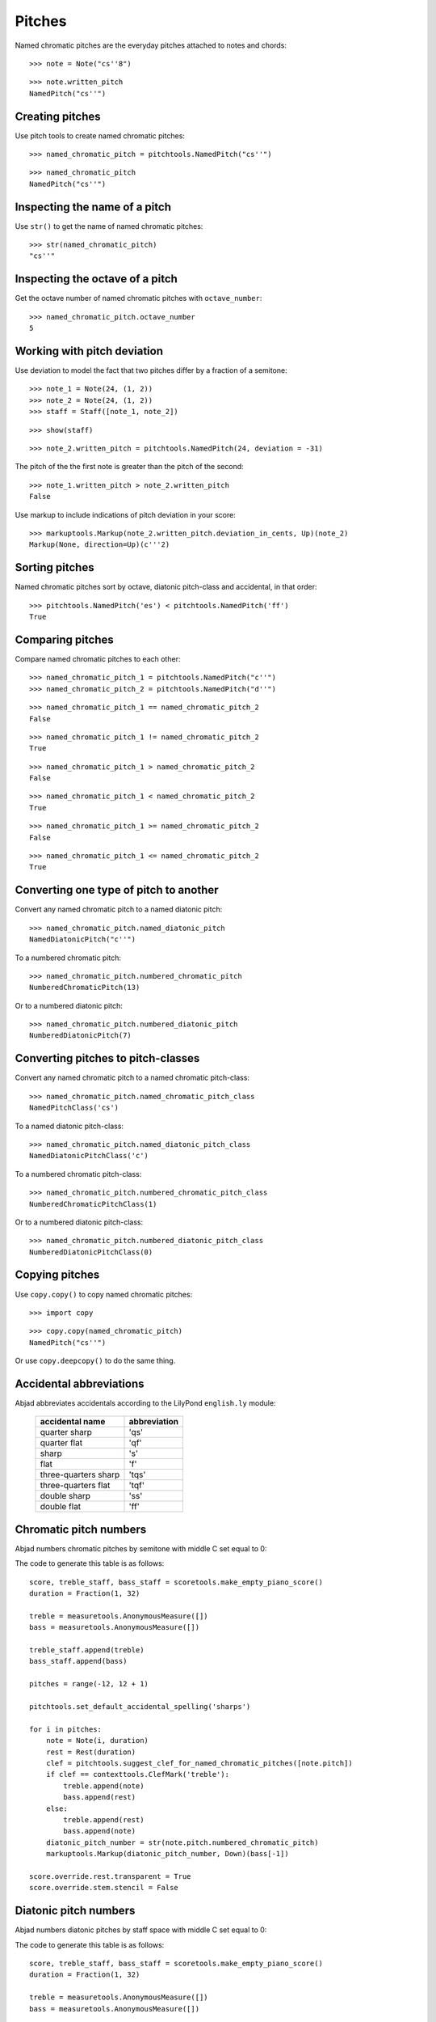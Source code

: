 Pitches
=======

Named chromatic pitches are the everyday pitches attached to notes and chords:

::

   >>> note = Note("cs''8")


::

   >>> note.written_pitch
   NamedPitch("cs''")



Creating pitches
----------------

Use pitch tools to create named chromatic pitches:

::

   >>> named_chromatic_pitch = pitchtools.NamedPitch("cs''")


::

   >>> named_chromatic_pitch
   NamedPitch("cs''")



Inspecting the name of a pitch
------------------------------

Use ``str()`` to get the name of named chromatic pitches:

::

   >>> str(named_chromatic_pitch)
   "cs''"



Inspecting the octave of a pitch
--------------------------------

Get the octave number of named chromatic pitches with ``octave_number``:

::

   >>> named_chromatic_pitch.octave_number
   5



Working with pitch deviation
----------------------------

Use deviation to model the fact that two pitches differ by a fraction of a semitone:

::

   >>> note_1 = Note(24, (1, 2))
   >>> note_2 = Note(24, (1, 2))
   >>> staff = Staff([note_1, note_2])


::

   >>> show(staff)

.. image:: images/index-1.png


::

   >>> note_2.written_pitch = pitchtools.NamedPitch(24, deviation = -31)


The pitch of the the first note is greater than the pitch of the second:

::

   >>> note_1.written_pitch > note_2.written_pitch
   False


Use markup to include indications of pitch deviation in your score:

::

   >>> markuptools.Markup(note_2.written_pitch.deviation_in_cents, Up)(note_2)
   Markup(None, direction=Up)(c'''2)



Sorting pitches
---------------

Named chromatic pitches sort by octave, diatonic pitch-class and accidental,
in that order:

::

   >>> pitchtools.NamedPitch('es') < pitchtools.NamedPitch('ff')
   True



Comparing pitches
-----------------

Compare named chromatic pitches to each other:

::

   >>> named_chromatic_pitch_1 = pitchtools.NamedPitch("c''")
   >>> named_chromatic_pitch_2 = pitchtools.NamedPitch("d''")


::

   >>> named_chromatic_pitch_1 == named_chromatic_pitch_2
   False


::

   >>> named_chromatic_pitch_1 != named_chromatic_pitch_2
   True


::

   >>> named_chromatic_pitch_1 > named_chromatic_pitch_2
   False


::

   >>> named_chromatic_pitch_1 < named_chromatic_pitch_2
   True


::

   >>> named_chromatic_pitch_1 >= named_chromatic_pitch_2
   False


::

   >>> named_chromatic_pitch_1 <= named_chromatic_pitch_2
   True



Converting one type of pitch to another
---------------------------------------

Convert any named chromatic pitch to a named diatonic pitch:

::

   >>> named_chromatic_pitch.named_diatonic_pitch
   NamedDiatonicPitch("c''")


To a numbered chromatic pitch:

::

   >>> named_chromatic_pitch.numbered_chromatic_pitch
   NumberedChromaticPitch(13)


Or to a numbered diatonic pitch:

::

   >>> named_chromatic_pitch.numbered_diatonic_pitch
   NumberedDiatonicPitch(7)



Converting pitches to pitch-classes
-----------------------------------

Convert any named chromatic pitch to a named chromatic pitch-class:

::

   >>> named_chromatic_pitch.named_chromatic_pitch_class
   NamedPitchClass('cs')


To a named diatonic pitch-class:

::

   >>> named_chromatic_pitch.named_diatonic_pitch_class
   NamedDiatonicPitchClass('c')


To a numbered chromatic pitch-class:

::

   >>> named_chromatic_pitch.numbered_chromatic_pitch_class
   NumberedChromaticPitchClass(1)


Or to a numbered diatonic pitch-class:

::

   >>> named_chromatic_pitch.numbered_diatonic_pitch_class
   NumberedDiatonicPitchClass(0)



Copying pitches
---------------

Use ``copy.copy()`` to copy named chromatic pitches:

::

   >>> import copy


::

   >>> copy.copy(named_chromatic_pitch)
   NamedPitch("cs''")


Or use ``copy.deepcopy()`` to do the same thing.


Accidental abbreviations
------------------------

Abjad abbreviates accidentals according to the LilyPond ``english.ly`` module:

    ======================         ============================
    accidental name                  abbreviation
    ======================         ============================
    quarter sharp                      'qs'
    quarter flat                        'qf'
    sharp                                 's'
    flat                                  'f'
    three-quarters sharp             'tqs'
    three-quarters flat              'tqf'
    double sharp                        'ss'
    double flat                         'ff'
    ======================         ============================


Chromatic pitch numbers
-----------------------

Abjad numbers chromatic pitches by semitone with middle C set equal to 0:

.. image:: images/chromatic-pitch-numbers.png

The code to generate this table is as follows::

    score, treble_staff, bass_staff = scoretools.make_empty_piano_score()
    duration = Fraction(1, 32)

    treble = measuretools.AnonymousMeasure([])
    bass = measuretools.AnonymousMeasure([])

    treble_staff.append(treble)
    bass_staff.append(bass)

    pitches = range(-12, 12 + 1)

    pitchtools.set_default_accidental_spelling('sharps')

    for i in pitches:
        note = Note(i, duration)
        rest = Rest(duration)
        clef = pitchtools.suggest_clef_for_named_chromatic_pitches([note.pitch])
        if clef == contexttools.ClefMark('treble'):
            treble.append(note)
            bass.append(rest)
        else:
            treble.append(rest)
            bass.append(note)
        diatonic_pitch_number = str(note.pitch.numbered_chromatic_pitch)
        markuptools.Markup(diatonic_pitch_number, Down)(bass[-1])

    score.override.rest.transparent = True
    score.override.stem.stencil = False

Diatonic pitch numbers
----------------------

Abjad numbers diatonic pitches by staff space with middle C set equal to 0:

.. image:: images/diatonic-pitch-numbers.png

The code to generate this table is as follows::

    score, treble_staff, bass_staff = scoretools.make_empty_piano_score()
    duration = Fraction(1, 32)

    treble = measuretools.AnonymousMeasure([])
    bass = measuretools.AnonymousMeasure([])

    treble_staff.append(treble)
    bass_staff.append(bass)

    pitches = []
    diatonic_pitches = [0, 2, 4, 5, 7, 9, 11]

    pitches.extend([-24 + x for x in diatonic_pitches])
    pitches.extend([-12 + x for x in diatonic_pitches])
    pitches.extend([0 + x for x in diatonic_pitches])
    pitches.extend([12 + x for x in diatonic_pitches])
    pitches.append(24)
    pitchtools.set_default_accidental_spelling('sharps')

    for i in pitches:
        note = Note(i, duration)
        rest = Rest(duration)
        clef = pitchtools.suggest_clef_for_named_chromatic_pitches([note.pitch])
        if clef == contexttools.ClefMark('treble'):
            treble.append(note)
            bass.append(rest)
        else:
            treble.append(rest)
            bass.append(note)
        diatonic_pitch_number = abs(note.pitch.numbered_diatonic_pitch)
        markuptools.Markup(diatonic_pitch_number, Down)(bass[-1])

    score.override.rest.transparent = True
    score.override.stem.stencil = False

Octave designation
------------------

Abjad designates octaves with both numbers and ticks:

    ===============        =============
    Octave notation        Tick notation
    ===============        =============
            C7                         c''''
            C6                         c'''
            C5                         c''
            C4                         c'
            C3                         c
            C2                         c,
            C1                         c,,
    ===============        =============

Accidental spelling
-------------------

Abjad chooses between enharmonic spellings at pitch-initialization
according to the following table:

    ============================        ====================================
    Chromatic pitch-class number        Chromatic pitch-class name (default)
    ============================        ====================================
        0                                        C
        1                                        C#
        2                                        D
        3                                        Eb
        4                                        E
        5                                        F
        6                                        F#
        7                                        G
        8                                        Gb
        9                                        A
        10                                     Bb
        11                                     B
    ============================        ====================================

::

   >>> staff = Staff([Note(n, (1, 8)) for n in range(12)])
   >>> show(staff)

.. image:: images/index-2.png


Use pitch tools to respell with sharps:

::

   >>> pitchtools.respell_named_chromatic_pitches_in_expr_with_sharps(staff)
   >>> show(staff)

.. image:: images/index-3.png


Or flats:

::

   >>> pitchtools.respell_named_chromatic_pitches_in_expr_with_flats(staff)
   >>> show(staff)

.. image:: images/index-4.png

